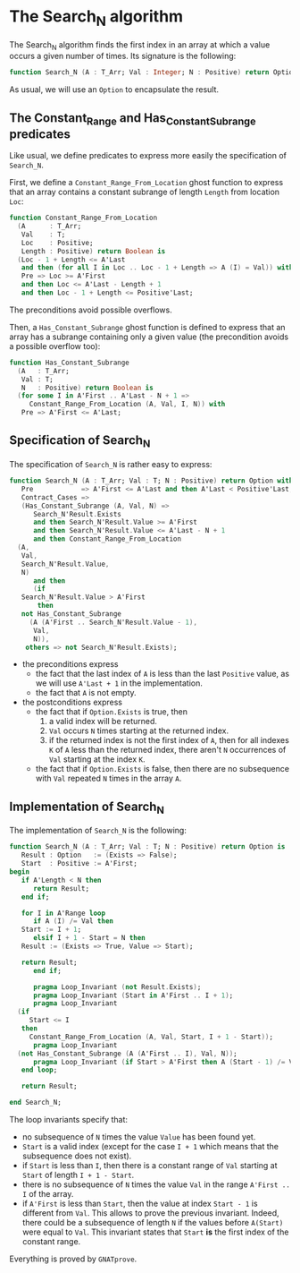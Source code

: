 # Created 2018-06-20 Wed 13:05
#+OPTIONS: author:nil title:nil toc:nil
#+EXPORT_FILE_NAME: ../../../non-mutating/Search_N.org

* The Search_N algorithm

The Search_N algorithm finds the first index in an array at which a
value occurs a given number of times. Its signature is the
following:

#+BEGIN_SRC ada
  function Search_N (A : T_Arr; Val : Integer; N : Positive) return Option;
#+END_SRC

As usual, we will use an ~Option~ to encapsulate the result.

** The Constant_Range and Has_Constant_Subrange predicates

Like usual, we define predicates to express more easily the
specification of ~Search_N~.

First, we define a ~Constant_Range_From_Location~ ghost function to
express that an array contains a constant subrange of length
~Length~ from location ~Loc~:

#+BEGIN_SRC ada
  function Constant_Range_From_Location
    (A      : T_Arr;
     Val    : T;
     Loc    : Positive;
     Length : Positive) return Boolean is
    (Loc - 1 + Length <= A'Last
     and then (for all I in Loc .. Loc - 1 + Length => A (I) = Val)) with
     Pre => Loc >= A'First
     and then Loc <= A'Last - Length + 1
     and then Loc - 1 + Length <= Positive'Last;
#+END_SRC

The preconditions avoid possible overflows.

Then, a ~Has_Constant_Subrange~ ghost function is defined to
express that an array has a subrange containing only a given value
(the precondition avoids a possible overflow too):

#+BEGIN_SRC ada
  function Has_Constant_Subrange
    (A   : T_Arr;
     Val : T;
     N   : Positive) return Boolean is
    (for some I in A'First .. A'Last - N + 1 =>
       Constant_Range_From_Location (A, Val, I, N)) with
     Pre => A'First <= A'Last;
#+END_SRC

** Specification of Search_N

The specification of ~Search_N~ is rather easy to express:

#+BEGIN_SRC ada
  function Search_N (A : T_Arr; Val : T; N : Positive) return Option with
     Pre            => A'First <= A'Last and then A'Last < Positive'Last,
     Contract_Cases =>
     (Has_Constant_Subrange (A, Val, N) =>
        Search_N'Result.Exists
        and then Search_N'Result.Value >= A'First
        and then Search_N'Result.Value <= A'Last - N + 1
        and then Constant_Range_From_Location
  	(A,
  	 Val,
  	 Search_N'Result.Value,
  	 N)
        and then
        (if
  	 Search_N'Result.Value > A'First
         then
  	 not Has_Constant_Subrange
  	   (A (A'First .. Search_N'Result.Value - 1),
  	    Val,
  	    N)),
      others => not Search_N'Result.Exists);
#+END_SRC

- the preconditions express
  - the fact that the last index of ~A~ is less than the last
    ~Positive~ value, as we will use ~A'Last + 1~ in the
    implementation.
  - the fact that ~A~ is not empty.
- the postconditions express
  - the fact that if ~Option.Exists~ is true, then
    1. a valid index will be returned.
    2. ~Val~ occurs ~N~ times starting at the returned index.
    3. if the returned index is not the first index of ~A~, then
       for all indexes ~K~ of ~A~ less than the returned index,
       there aren't ~N~ occurrences of ~Val~ starting at the index
       ~K~.
  - the fact that if ~Option.Exists~ is false, then there are no
    subsequence with ~Val~ repeated ~N~ times in the array ~A~.

** Implementation of Search_N

The implementation of ~Search_N~ is the following:

#+BEGIN_SRC ada
  function Search_N (A : T_Arr; Val : T; N : Positive) return Option is
     Result : Option   := (Exists => False);
     Start  : Positive := A'First;
  begin
     if A'Length < N then
        return Result;
     end if;
  
     for I in A'Range loop
        if A (I) /= Val then
  	 Start := I + 1;
        elsif I + 1 - Start = N then
  	 Result := (Exists => True, Value => Start);
  
  	 return Result;
        end if;
  
        pragma Loop_Invariant (not Result.Exists);
        pragma Loop_Invariant (Start in A'First .. I + 1);
        pragma Loop_Invariant
  	(if
  	   Start <= I
  	 then
  	   Constant_Range_From_Location (A, Val, Start, I + 1 - Start));
        pragma Loop_Invariant
  	(not Has_Constant_Subrange (A (A'First .. I), Val, N));
        pragma Loop_Invariant (if Start > A'First then A (Start - 1) /= Val);
     end loop;
  
     return Result;
  
  end Search_N;
#+END_SRC

The loop invariants specify that:
- no subsequence of ~N~ times the value ~Value~ has been found
  yet.
- ~Start~ is a valid index (except for the case ~I + 1~ which
  means that the subsequence does not exist).
- if ~Start~ is less than ~I~, then there is a constant range of
  ~Val~ starting at ~Start~ of length ~I + 1 - Start~.
- there is no subsequence of ~N~ times the value ~Val~ in the
  range ~A'First .. I~ of the array.
- if ~A'First~ is less than ~Start~, then the value at index
  ~Start - 1~ is different from ~Val~. This allows to prove the
  previous invariant. Indeed, there could be a subsequence of
  length ~N~ if the values before ~A(Start)~ were equal to
  ~Val~. This invariant states that ~Start~ *is* the first index
  of the constant range.

Everything is proved by ~GNATprove~.
